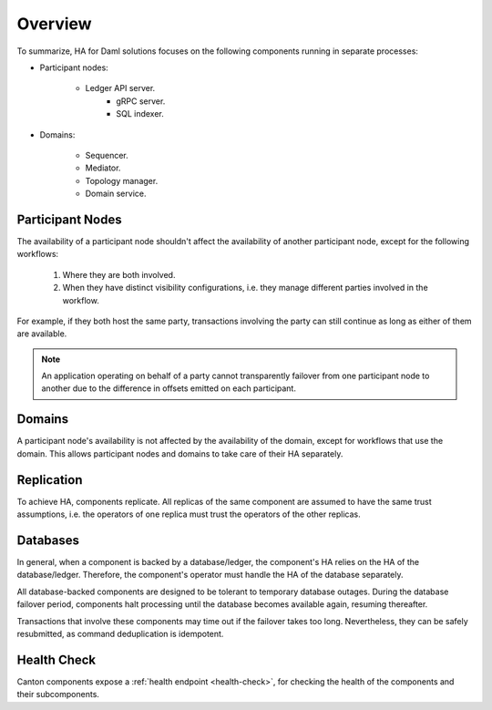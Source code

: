 .. Copyright (c) 2023 Digital Asset (Switzerland) GmbH and/or its affiliates. All rights reserved.
.. SPDX-License-Identifier: Apache-2.0

Overview
########

To summarize, HA for Daml solutions focuses on the following components running in separate processes:

* Participant nodes:

    * Ledger API server.
        * gRPC server.
        * SQL indexer.

* Domains:

    * Sequencer.

    * Mediator.

    * Topology manager.

    * Domain service.


.. _components-for-ha:
.. https://lucid.app/lucidchart/3082d315-f7d9-4ed7-926f-bb98841b7b38/edit?page=0_0#
.. image:: canton-components-for-ha.svg
   :align: center
   :width: 100%

Participant Nodes
~~~~~~~~~~~~~~~~~

The availability of a participant node shouldn't affect the availability of another participant node, except for the following workflows:

  1. Where they are both involved. 
  2. When they have distinct visibility configurations, i.e. they manage different parties involved in the workflow.

For example, if they both host the same party, transactions involving the party can still continue as long as either of them are available.

.. NOTE::
    An application operating on behalf of a party cannot transparently failover from one participant node to another due to the difference in offsets emitted on each participant.

Domains
~~~~~~~

A participant node's availability is not affected by the availability of the domain, except for workflows that use the domain. This allows participant nodes and domains to take care of their HA separately.

Replication
~~~~~~~~~~~

To achieve HA, components replicate. All replicas of the same component are assumed to have the same trust assumptions, i.e. the operators of one replica must trust the operators of the other replicas.

Databases
~~~~~~~~~

In general, when a component is backed by a database/ledger, the component's HA relies on the HA of the database/ledger. Therefore, the component's operator must handle the HA of the database separately.

All database-backed components are designed to be tolerant to temporary database outages. During the database failover period, components halt processing until the database becomes available again, resuming thereafter.

Transactions that involve these components may time out if the failover takes too long. Nevertheless, they can be safely resubmitted, as command deduplication is idempotent.

Health Check
~~~~~~~~~~~~

Canton components expose a :ref:`health endpoint <health-check>`, for checking the health of the components and their subcomponents.

